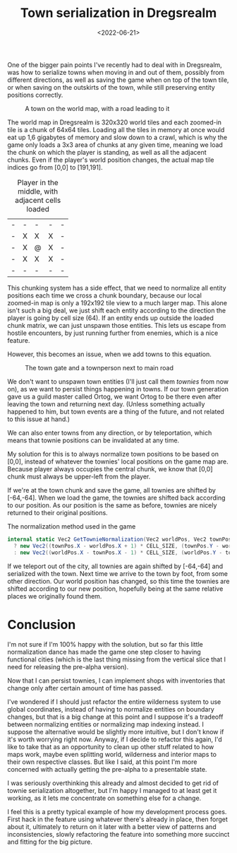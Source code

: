 #+TITLE: Town serialization in Dregsrealm
#+DATE: <2022-06-21>
#+KEYWORDS: gamedev

One of the bigger pain points I've recently had to deal with in Dregsrealm, was how to serialize towns when moving in and out of them, possibly from different directions, as well as saving the game when on top of the town tile, or when saving on the outskirts of the town, while still preserving entity positions correctly.

#+CAPTION: A town on the world map, with a road leading to it 
[[../img/dregs_town_world.jpg]]

The world map in Dregsrealm is 320x320 world tiles and each zoomed-in tile is a chunk of 64x64 tiles. Loading all the tiles in memory at once would eat up 1,6 gigabytes of memory and slow down to a crawl, which is why the game only loads a 3x3 area of chunks at any given time, meaning we load the chunk on which the player is standing, as well as all the adjacent chunks. Even if the player's world position changes, the actual map tile indices go from [0,0] to [191,191].

#+CAPTION: Player in the middle, with adjacent cells loaded 
|---+---+---+---+---|
| - | - | - | - | - |
| - | X | X | X | - |
| - | X | @ | X | - |
| - | X | X | X | - |
| - | - | - | - | - |
|---+---+---+---+---|

This chunking system has a side effect, that we need to normalize all entity positions each time we cross a chunk boundary, because our local zoomed-in map is only a 192x192 tile view to a much larger map. This alone isn't such a big deal, we just shift each entity according to the direction the player is going by cell size (64). If an entity ends up outside the loaded chunk matrix, we can just unspawn those entities. This lets us escape from hostile encounters, by just running further from enemies, which is a nice feature.

However, this becomes an issue, when we add towns to this equation.

#+CAPTION: The town gate and a townperson next to main road
[[../img/dregs_town.jpg]]

We don't want to unspawn town entities (I'll just call them /townies/ from now on), as we want to persist things happening in towns. If our town generation gave us a guild master called Ortog, we want Ortog to be there even after leaving the town and returning next day. (Unless something actually happened to him, but town events are a thing of the future, and not related to this issue at hand.) 

We can also enter towns from any direction, or by teleportation, which means that townie positions can be invalidated at any time.

My solution for this is to always normalize town positions to be based on [0,0], instead of whatever the townies' local positions on the game map are. Because player always occupies the central chunk, we know that [0,0] chunk must always be upper-left from the player. 

If we're at the town chunk and save the game, all townies are shifted by [-64,-64]. When we load the game, the townies are shifted back according to our position. As our position is the same as before, townies are nicely returned to their original positions.

#+CAPTION: The normalization method used in the game 
#+begin_src csharp
internal static Vec2 GetTownieNormalization(Vec2 worldPos, Vec2 townPos, bool invert = false) => invert
  ? new Vec2((townPos.X - worldPos.X + 1) * CELL_SIZE, (townPos.Y - worldPos.Y + 1) * CELL_SIZE)
  : new Vec2((worldPos.X - townPos.X - 1) * CELL_SIZE, (worldPos.Y - townPos.Y - 1) * CELL_SIZE);
#+end_src

If we teleport out of the city, all townies are again shifted by [-64,-64] and serialized with the town. Next time we arrive to the town by foot, from some other direction. Our world position has changed, so this time the townies are shifted according to our new position, hopefully being at the same relative places we originally found them.

* Conclusion

I'm not sure if I'm 100% happy with the solution, but so far this little normalization dance has made the game one step closer to having functional cities (which is the last thing missing from the vertical slice that I need for releasing the pre-alpha version).

Now that I can persist townies, I can implement shops with inventories that change only after certain amount of time has passed.

I've wondered if I should just refactor the entire wilderness system to use global coordinates, instead of having to normalize entities on boundary changes, but that is a big change at this point and I suppose it's a tradeoff between normalizing entities or normalizing map indexing instead. I suppose the alternative would be slightly more intuitive, but I don't know if it's worth worrying right now. Anyway, if I decide to refactor this again, I'd like to take that as an opportunity to clean up other stuff related to how maps work, maybe even splitting world, wilderness and interior maps to their own respective classes. But like I said, at this point I'm more concerned with actually getting the pre-alpha to a presentable state.

I was seriously overthinking this already and almost decided to get rid of townie serialization altogether, but I'm happy I managed to at least get it working, as it lets me concentrate on something else for a change.

I feel this is a pretty typical example of how my development process goes. First hack in the feature using whatever there's already in place, then forget about it, ultimately to return on it later with a better view of patterns and inconsistencies, slowly refactoring the feature into something more succinct and fitting for the big picture.

